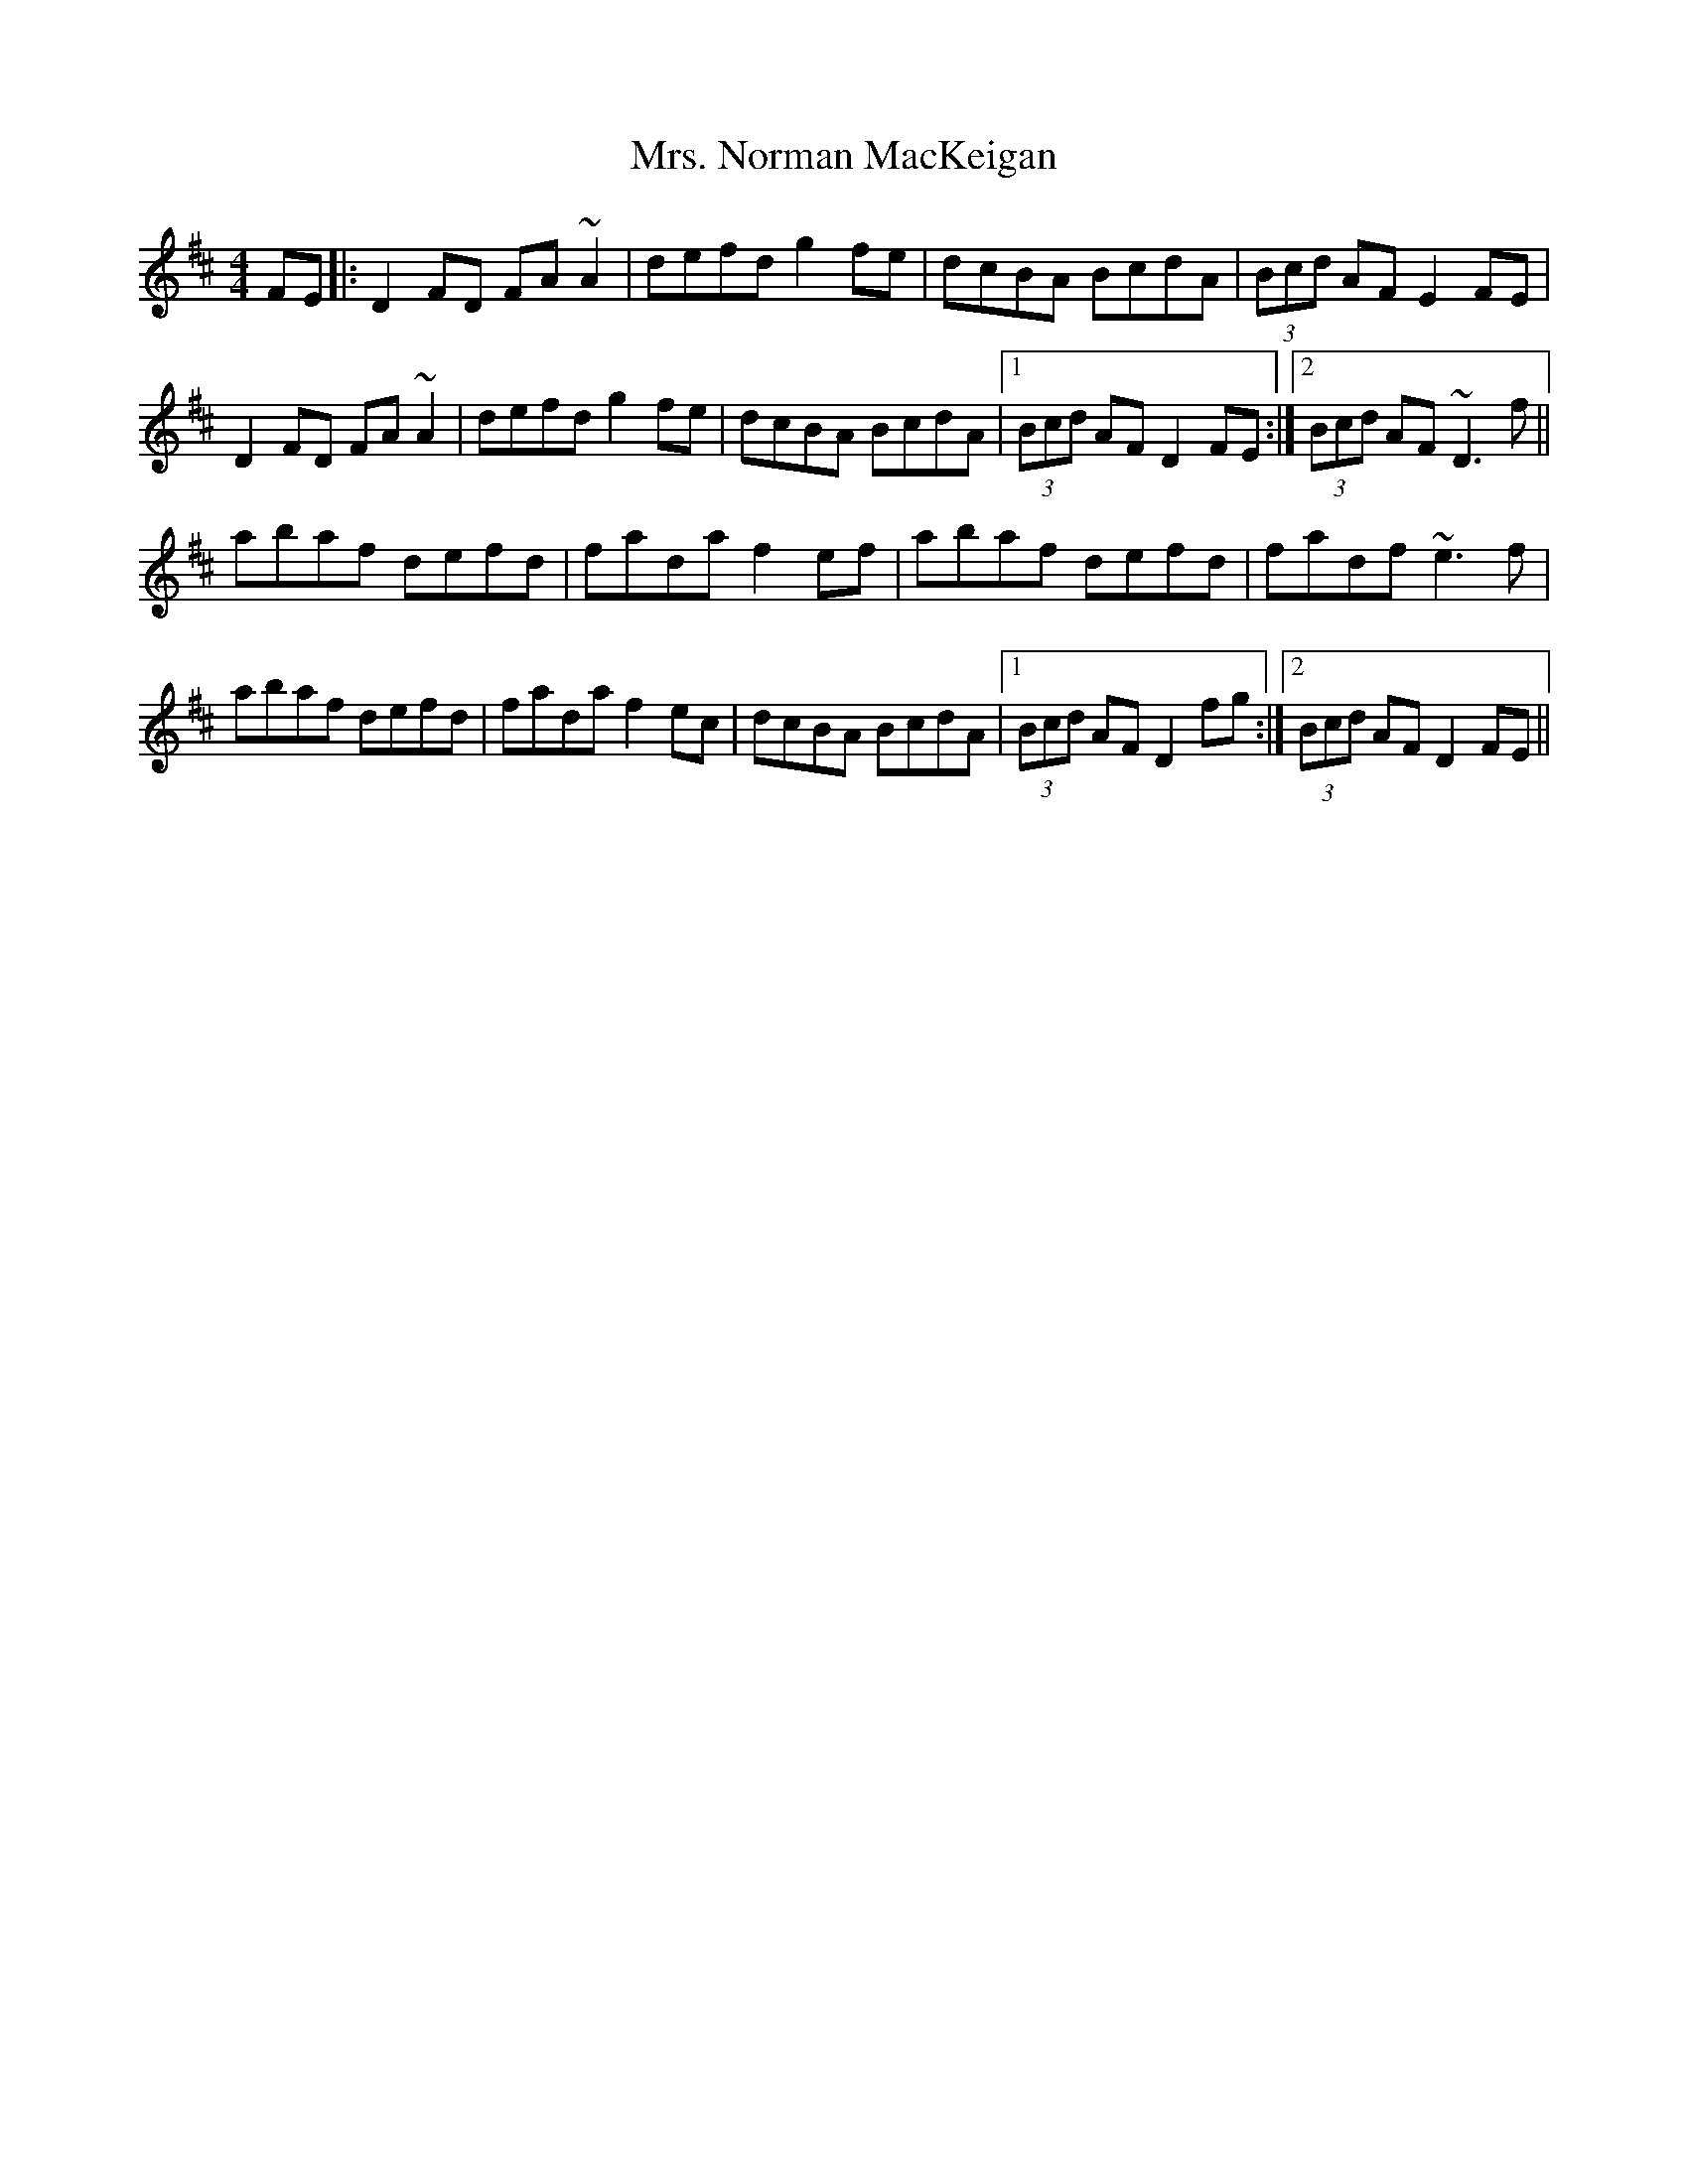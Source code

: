 X: 28285
T: Mrs. Norman MacKeigan
R: reel
M: 4/4
K: Dmajor
FE|:D2 FD FA~A2|defd g2 fe|dcBA BcdA|(3Bcd AF E2 FE|
D2 FD FA~A2|defd g2 fe|dcBA BcdA|1 (3Bcd AF D2 FE:|2 (3Bcd AF ~D3 f||
abaf defd|fada f2 ef|abaf defd|fadf ~e3 f|
abaf defd|fada f2 ec|dcBA BcdA|1 (3Bcd AF D2 fg:|2 (3Bcd AF D2 FE||

